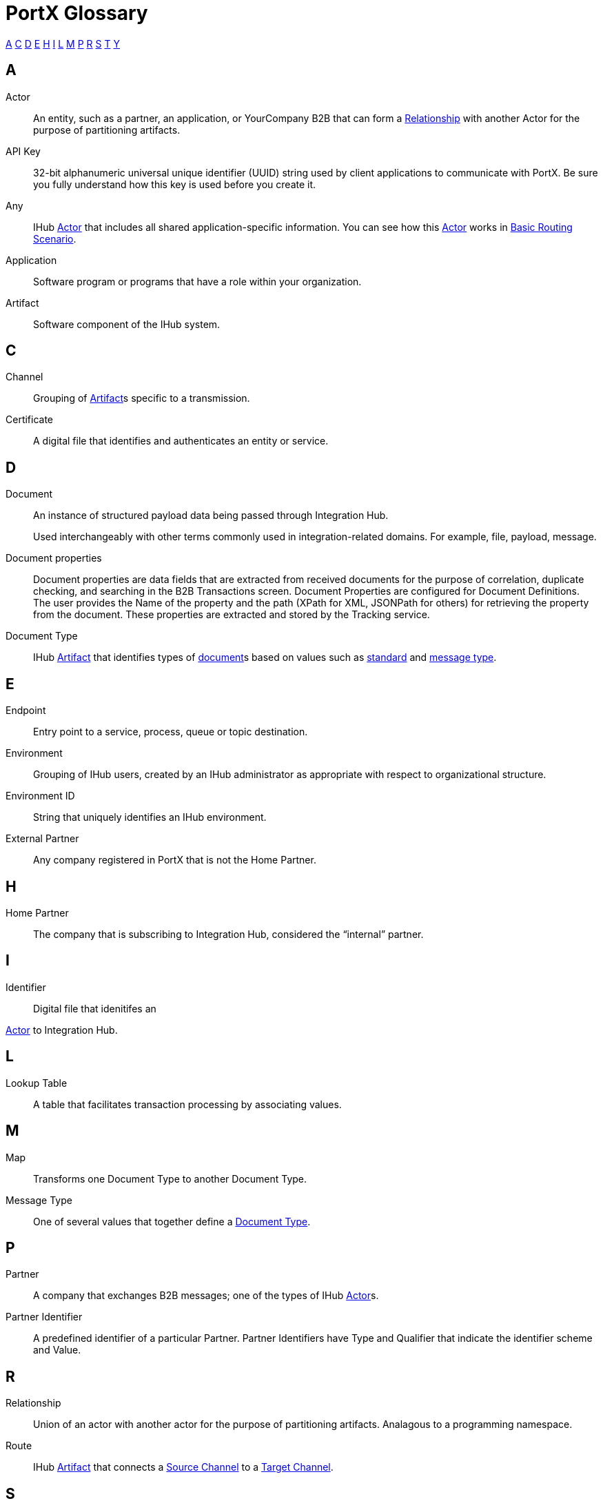 = PortX Glossary

:keywords: Anypoint B2B PortX

<<A>> <<C>> <<D>> <<E>> <<H>> <<I>>  <<L>> <<M>> <<P>> <<R>> <<S>> <<T>> <<Y>>

////
<<B>> <<F>> <<G>> <<J>> <<K>> <<N>> <<O>> 
<<Q>> <<U>> <<V>> <<W>> <<X>> <<Y>> <<Z>>
////

== A

Actor:: An entity, such as a partner, an application, or YourCompany B2B that can form a <<R,Relationship>> with another Actor for the purpose of partitioning artifacts.

API Key:: 32-bit alphanumeric universal unique identifier (UUID) string used by client applications to communicate with PortX. Be sure you fully understand how this key is used before you create it.

Any:: IHub <<A,Actor>> that includes all shared application-specific information. You can see how this <<A,Actor>> works in xref:basic-routing-scenario.adoc[Basic Routing Scenario].

Application:: Software program or programs that have a role within your organization. 

Artifact:: Software component of the IHub system. 

////
[[sectb]]
*B*
////

== C


Channel:: Grouping of <<A,Artifact>>s 
specific to a transmission. 

Certificate:: A digital file that identifies and authenticates an entity or service. 



== D

Document:: An instance of structured payload data being passed through Integration Hub. 
+
Used interchangeably with other terms commonly used in integration-related domains. For example, file, payload, message.

////
Document Definition:: A specific document format that is configured in the system.  A Document Definition is identified by the following pieces of information: Partner, Standard, Version, and Message Type. Schemas, Maps, and Document Properties are associated with a Document Definition.
////

Document properties:: Document properties are data fields that are extracted from received documents for the purpose of correlation, duplicate checking, and searching in the B2B Transactions screen.  
Document Properties are configured for Document Definitions.  The user provides the Name of the property and the path (XPath for XML, JSONPath for others) for retrieving the property from the document. These properties are extracted and stored by the Tracking service.

Document Type:: IHub <<A,Artifact>> that identifies types of <<D,document>>s based on values such as <<S,standard>> and <<M,message type>>.

== E

Endpoint:: Entry point to a service, process, queue or topic destination.

Environment:: Grouping of IHub users, created by an IHub administrator as appropriate with respect to organizational structure.

Environment ID:: String that uniquely identifies an IHub environment.

External Partner:: Any company registered in PortX that is not the Home Partner.

////
[[sectf]]
*F*
////

== H

Home Partner:: The company that is subscribing to Integration Hub, considered the “internal” partner.

== I

Identifier:: Digital file that idenitifes an 

<<A,Actor>> 
to Integration Hub.

== L

Lookup Table:: A table that facilitates transaction processing by associating values.

== M

Map:: Transforms one Document Type to another Document Type. 


Message Type:: One of several values that together define a <<D,Document Type>>.

== P

Partner:: A company that exchanges B2B messages; one of the types of IHub <<A,Actor>>s. 

Partner Identifier:: A predefined identifier of a particular Partner.  Partner Identifiers have Type and Qualifier that indicate the identifier scheme and Value.

== R

Relationship:: Union of an actor with another actor for the purpose of partitioning artifacts.
Analagous to a programming namespace. 

Route:: IHub <<A,Artifact>> that connects a <<S,Source Channel>> to a <<T,Target Channel>>.
 
== S

Schema:: The schema is stored with the Document Definition and is one of the following depending on the message type:

* XML: XSD file
* CSV: (NA)
* EDI: EDI Schema Language (ESL) file

Source Channel:: Type of <<C, Channel>> specific to the source of a transmission. 

Standard:: One of several values that together define a <<D,Document Type>>.

Standard PortX Field Format:: Describes fields for which valid values can include letters, numbers, or the dash ( *-* ) and underscore ( *_* ) characters.

== T

Target Channel:: Type of <<C,Channel>> specific to the destination of a transmission. 

Transaction:: The end-to-end processing of a single instance of a <<D,Document] from receipt at an <<E,Endpoint] all the way to the desired business service.  

A *TransactionId* can be used to find metadata and persisted payloads for the transaction at each stage.

Transaction Definition:: The full configuration that configures how a document is processed between two partners.

Transaction-processing solution:: Functionality that serves as a translation layer between internal systems and the various formats (X12, EDIFACT, XML, CSV, and others) and transport protocols (AS2, FTP/S, and others) commonly used in electronic transactions between companies.

Transaction-Processing Framework:: B2B transaction-processing solution that enables developers to build a single set of xref:mule-user-guide[Mule Runtime] flows that can process a wide range of messages from many different partners by dynamically applying rules and configuration data stored in xref:anypoint-integration-hub[PortX] (PortX)

== Y

YourCompany B2B:: *_YourCompany_ B2B* is your organization's gateway between its applications and its <<P,Partner>>s. You can see how this <<A,Actor] works in xref:basic-routing-scenario.adoc[Basic Routing Scenario].

